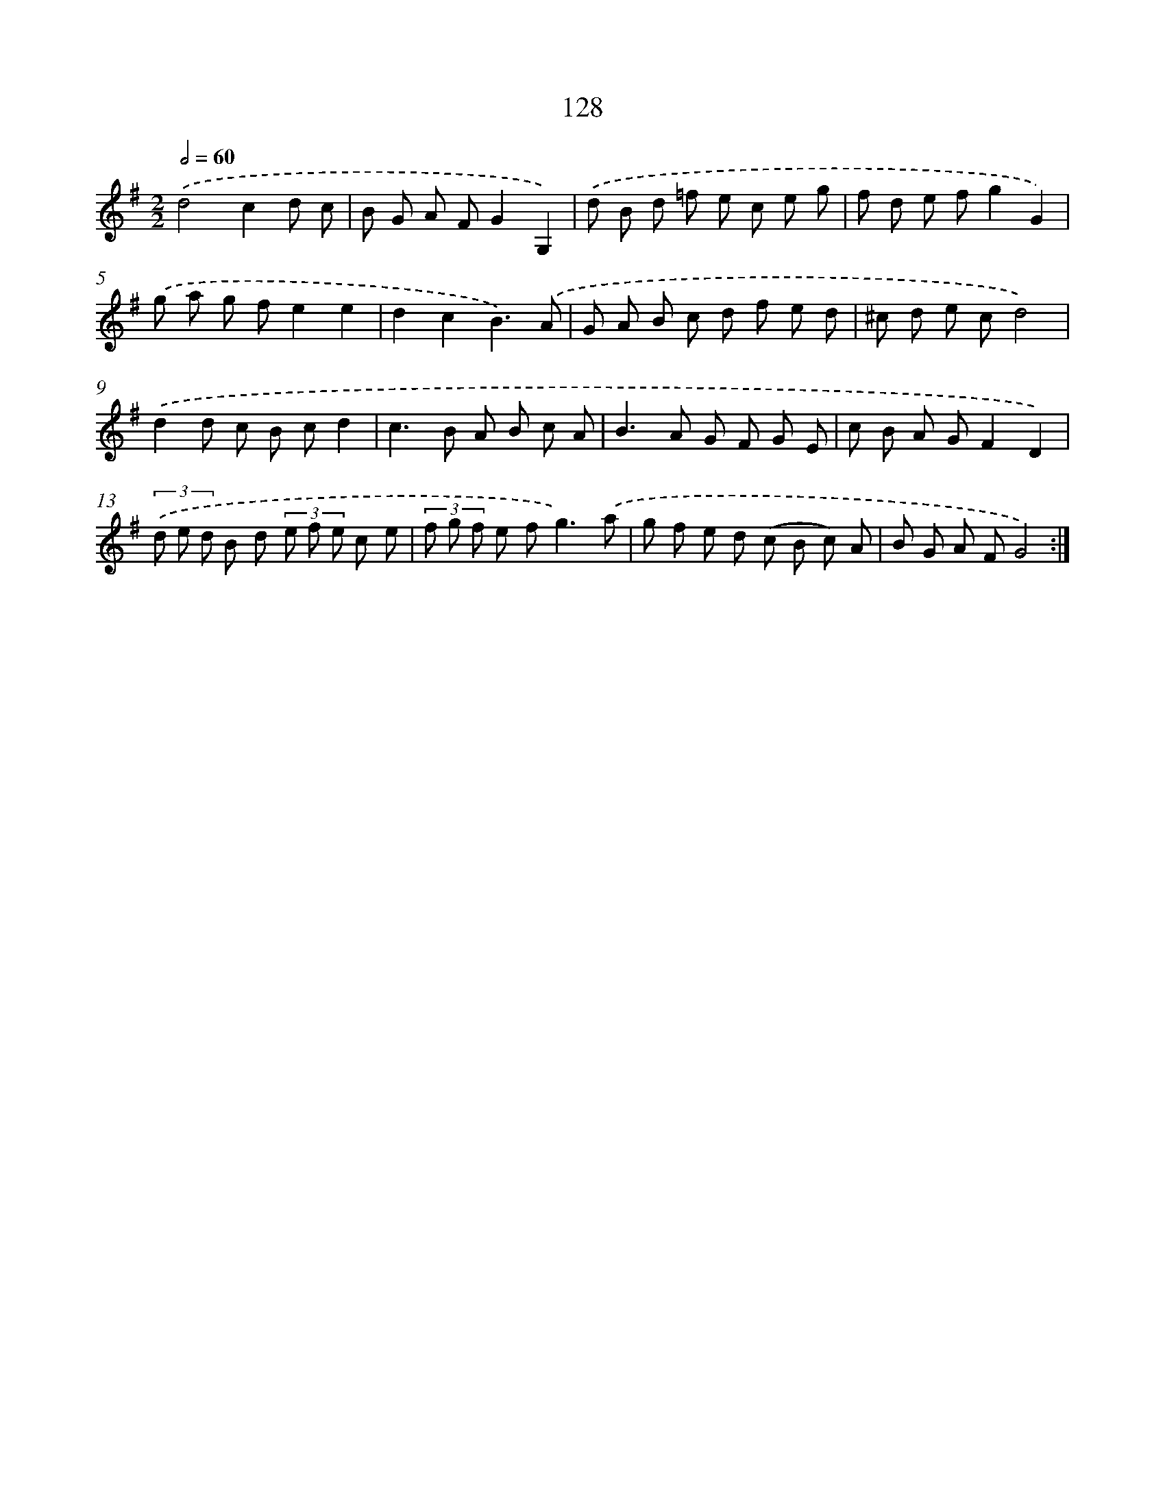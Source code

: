 X: 11316
T: 128
%%abc-version 2.0
%%abcx-abcm2ps-target-version 5.9.1 (29 Sep 2008)
%%abc-creator hum2abc beta
%%abcx-conversion-date 2018/11/01 14:37:14
%%humdrum-veritas 1422649533
%%humdrum-veritas-data 2029477135
%%continueall 1
%%barnumbers 0
L: 1/8
M: 2/2
Q: 1/2=60
K: G clef=treble
.('d4c2d c |
B G A FG2G,2) |
.('d B d =f e c e g |
f d e fg2G2) |
.('g a g fe2e2 |
d2c2B3).('A |
G A B c d f e d |
^c d e cd4) |
.('d2d c B cd2 |
c2>B2 A B c A |
B2>A2 G F G E |
c B A GF2D2) |
(3.('d e d B d (3e f e c e |
(3f g f e f2<g2).('a |
g f e d (c B c) A |
B G A FG4) :|]
